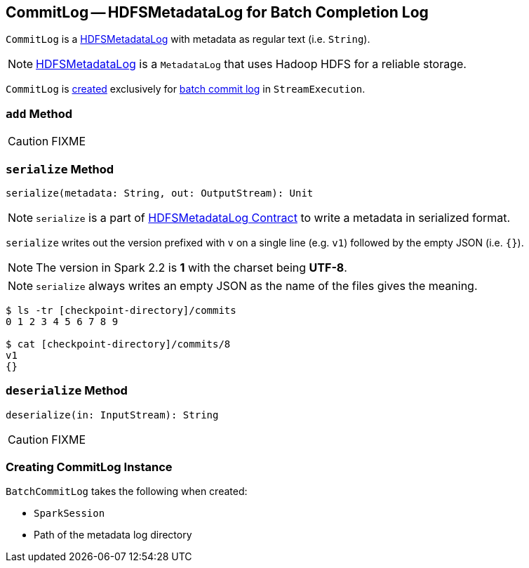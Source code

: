 == [[CommitLog]] CommitLog -- HDFSMetadataLog for Batch Completion Log

`CommitLog` is a link:spark-sql-streaming-HDFSMetadataLog.adoc[HDFSMetadataLog] with metadata as regular text (i.e. `String`).

NOTE: link:spark-sql-streaming-HDFSMetadataLog.adoc[HDFSMetadataLog] is a `MetadataLog` that uses Hadoop HDFS for a reliable storage.

`CommitLog` is <<creating-instance, created>> exclusively for link:spark-sql-streaming-StreamExecution.adoc#batchCommitLog[batch commit log] in `StreamExecution`.

=== [[add]] `add` Method

CAUTION: FIXME

=== [[serialize]] `serialize` Method

[source, scala]
----
serialize(metadata: String, out: OutputStream): Unit
----

NOTE: `serialize` is a part of link:spark-sql-streaming-HDFSMetadataLog.adoc#serialize[HDFSMetadataLog Contract] to write a metadata in serialized format.

`serialize` writes out the version prefixed with `v` on a single line (e.g. `v1`) followed by the empty JSON (i.e. `{}`).

NOTE: The version in Spark 2.2 is *1* with the charset being *UTF-8*.

NOTE: `serialize` always writes an empty JSON as the name of the files gives the meaning.

```
$ ls -tr [checkpoint-directory]/commits
0 1 2 3 4 5 6 7 8 9

$ cat [checkpoint-directory]/commits/8
v1
{}
```

=== [[deserialize]] `deserialize` Method

[source, scala]
----
deserialize(in: InputStream): String
----

CAUTION: FIXME

=== [[creating-instance]] Creating CommitLog Instance

`BatchCommitLog` takes the following when created:

* [[sparkSession]] `SparkSession`
* [[path]] Path of the metadata log directory
